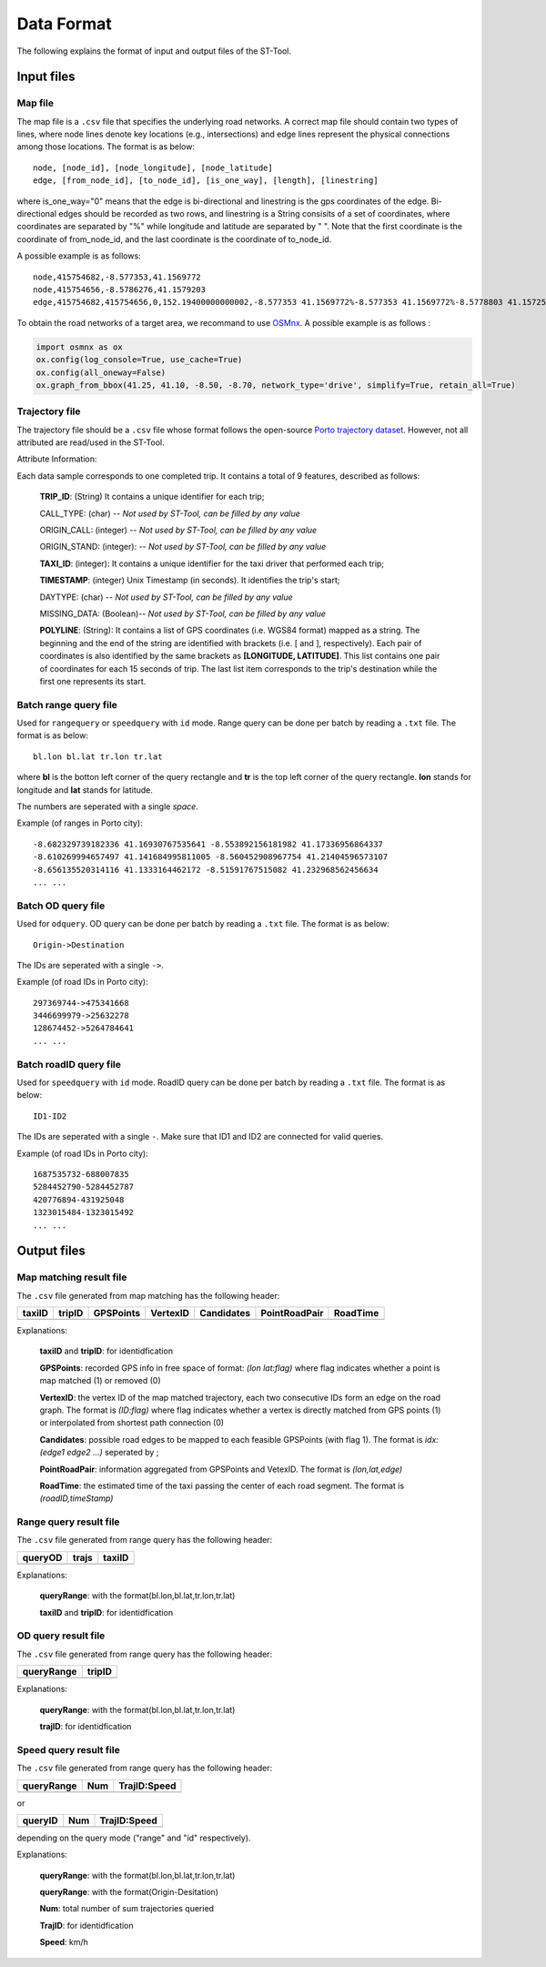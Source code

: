 Data Format
^^^^^^^^^^^^^^^

The following explains the format of input and output files of the ST-Tool.

Input files
---------------
Map file
>>>>>>>>
The map file is a ``.csv`` file that specifies the underlying road networks. A correct map file should contain two types of lines, where node lines denote key locations (e.g., intersections) and edge lines represent the physical connections among those locations. The format is as below::

    node, [node_id], [node_longitude], [node_latitude]
    edge, [from_node_id], [to_node_id], [is_one_way], [length], [linestring]

where is_one_way="0" means that the edge is bi-directional and linestring is the gps coordinates of the edge. Bi-directional edges should be recorded as two rows, and linestring is a String consisits of a set of coordinates, where coordinates are separated by "%" while longitude and latitude are separated by " ". Note that the first coordinate is the coordinate of from_node_id, and the last coordinate is the coordinate of to_node_id.

A possible example is as follows::

    node,415754682,-8.577353,41.1569772
    node,415754656,-8.5786276,41.1579203
    edge,415754682,415754656,0,152.19400000000002,-8.577353 41.1569772%-8.577353 41.1569772%-8.5778803 41.1572505%-8.5781347 41.157393%-8.578215699999999 41.157453%-8.5782624 41.1574953%-8.578314499999999 41.1575442%-8.578361900000001 41.1575972%-8.578402199999999 41.1576487%-8.5784229 41.1576806%-8.578504000000001 41.1577925%-8.578627600000001 41.1579203%-8.5786276 41.1579203

To obtain the road networks of a target area, we recommand to use `OSMnx <https://osmnx.readthedocs.io/en/stable/>`_.  A possible example is as follows :

.. code-block:: python

   import osmnx as ox
   ox.config(log_console=True, use_cache=True)
   ox.config(all_oneway=False)
   ox.graph_from_bbox(41.25, 41.10, -8.50, -8.70, network_type='drive', simplify=True, retain_all=True)


Trajectory file
>>>>>>>>>>>>>>>
The trajectory file should be a ``.csv`` file whose format follows the open-source `Porto trajectory dataset <http://www.geolink.pt/ecmlpkdd2015-challenge/dataset.html>`_.
However, not all attributed are read/used in the ST-Tool.

Attribute Information:

Each data sample corresponds to one completed trip. It contains a total of 9 features, described as follows:

    **TRIP_ID**: (String) It contains a unique identifier for each trip;

    CALL_TYPE: (char) -- *Not used by ST-Tool, can be filled by any value*

    ORIGIN_CALL: (integer) -- *Not used by ST-Tool, can be filled by any value*

    ORIGIN_STAND: (integer): -- *Not used by ST-Tool, can be filled by any value*

    **TAXI_ID**: (integer): It contains a unique identifier for the taxi driver that performed each trip;

    **TIMESTAMP**: (integer) Unix Timestamp (in seconds). It identifies the trip's start;

    DAYTYPE: (char) -- *Not used by ST-Tool, can be filled by any value*

    MISSING_DATA: (Boolean)-- *Not used by ST-Tool, can be filled by any value*

    **POLYLINE**: (String): It contains a list of GPS coordinates (i.e. WGS84 format) mapped as a string. The beginning and the end of the string are identified with brackets (i.e. [ and ], respectively). Each pair of coordinates is also identified by the same brackets as **[LONGITUDE, LATITUDE]**. This list contains one pair of coordinates for each 15 seconds of trip. The last list item corresponds to the trip's destination while the first one represents its start.

Batch range query file
>>>>>>>>>>>>>>>>>>>>>>
Used for ``rangequery`` or ``speedquery`` with ``id`` mode.
Range query can be done per batch by reading a ``.txt`` file. The format is as below::

    bl.lon bl.lat tr.lon tr.lat

where **bl** is the botton left corner of the query rectangle and **tr** is the top left corner of the query rectangle. **lon** stands for longitude and **lat** stands for latitude.

The numbers are seperated with a single *space*.

Example (of ranges in Porto city)::

    -8.682329739182336 41.16930767535641 -8.553892156181982 41.17336956864337
    -8.610269994657497 41.141684995811005 -8.560452908967754 41.21404596573107
    -8.656135520314116 41.1333164462172 -8.51591767515082 41.232968562456634
    ... ...

Batch OD query file
>>>>>>>>>>>>>>>>>>>>>>
Used for ``odquery``.
OD query can be done per batch by reading a ``.txt`` file. The format is as below::

    Origin->Destination

The IDs are seperated with a single ``->``.

Example (of road IDs in Porto city)::

    297369744->475341668
    3446699979->25632278
    128674452->5264784641
    ... ...


Batch roadID query file
>>>>>>>>>>>>>>>>>>>>>>>>
Used for ``speedquery`` with ``id`` mode.
RoadID query can be done per batch by reading a ``.txt`` file. The format is as below::

    ID1-ID2

The IDs are seperated with a single ``-``. Make sure that ID1 and ID2 are connected for valid queries.

Example (of road IDs in Porto city)::

    1687535732-688007835
    5284452790-5284452787
    420776894-431925048
    1323015484-1323015492
    ... ...

Output files
---------------
Map matching result file
>>>>>>>>>>>>>>>>>>>>>>>>>>

The ``.csv`` file generated from map matching has the following header:

+-------+-------+------------+----------+-----------+--------------+-----------+
|taxiID |tripID | GPSPoints  |VertexID  | Candidates|PointRoadPair |   RoadTime|
+=======+=======+============+==========+===========+==============+===========+
+-------+-------+------------+----------+-----------+--------------+-----------+

Explanations: 

     **taxiID** and **tripID**: for identidfication

     **GPSPoints**: recorded GPS info in free space of format: *(lon lat:flag)* where flag indicates whether a point is map matched (1) or removed (0)

     **VertexID**: the vertex ID of the map matched trajectory, each two consecutive IDs form an edge on the road graph. The format is *(ID:flag)* where flag indicates whether a vertex is directly matched from GPS points (1) or interpolated from shortest path connection (0)

     **Candidates**: possible road edges to be mapped to each feasible GPSPoints (with flag 1). The format is *idx:(edge1 edge2 ...)* seperated by ;

     **PointRoadPair**: information aggregated from GPSPoints and VetexID. The format is *(lon,lat,edge)*

     **RoadTime**: the estimated time of the taxi passing the center of each road segment. The format is *(roadID,timeStamp)*


Range query result file
>>>>>>>>>>>>>>>>>>>>>>>>>>

The ``.csv`` file generated from range query has the following header:

+-----------+-------+----------+
|queryOD    |trajs  | taxiID   |
+===========+=======+==========+
+-----------+-------+----------+

Explanations: 

     **queryRange**: with the format(bl.lon,bl.lat,tr.lon,tr.lat)

     **taxiID** and **tripID**: for identidfication
 

OD query result file
>>>>>>>>>>>>>>>>>>>>>>>>>>

The ``.csv`` file generated from range query has the following header:

+-----------+-------+
|queryRange |tripID | 
+===========+=======+
+-----------+-------+

Explanations: 

     **queryRange**: with the format(bl.lon,bl.lat,tr.lon,tr.lat)
    
     **trajID**: for identidfication


Speed query result file
>>>>>>>>>>>>>>>>>>>>>>>>>>

The ``.csv`` file generated from range query has the following header:

+-----------+-------+-------------+
|queryRange |Num    | TrajID:Speed|
+===========+=======+=============+
+-----------+-------+-------------+

or

+-----------+-------+-------------+
|queryID    | Num   | TrajID:Speed|
+===========+=======+=============+
+-----------+-------+-------------+

depending on the query mode ("range" and "id" respectively).

Explanations: 

     **queryRange**: with the format(bl.lon,bl.lat,tr.lon,tr.lat)
     
     **queryRange**: with the format(Origin-Desitation)

     **Num**: total number of sum trajectories queried

     **TrajID**: for identidfication

     **Speed**: km/h

